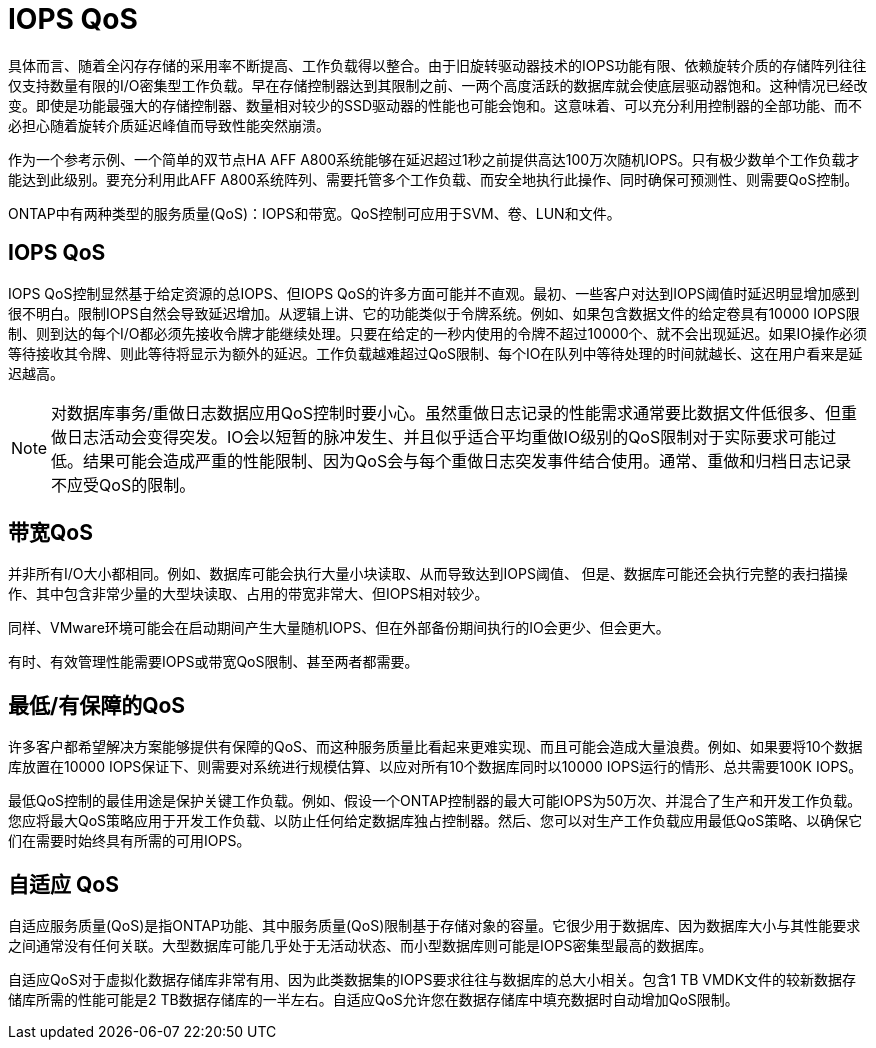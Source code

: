 = IOPS QoS
:allow-uri-read: 


具体而言、随着全闪存存储的采用率不断提高、工作负载得以整合。由于旧旋转驱动器技术的IOPS功能有限、依赖旋转介质的存储阵列往往仅支持数量有限的I/O密集型工作负载。早在存储控制器达到其限制之前、一两个高度活跃的数据库就会使底层驱动器饱和。这种情况已经改变。即使是功能最强大的存储控制器、数量相对较少的SSD驱动器的性能也可能会饱和。这意味着、可以充分利用控制器的全部功能、而不必担心随着旋转介质延迟峰值而导致性能突然崩溃。

作为一个参考示例、一个简单的双节点HA AFF A800系统能够在延迟超过1秒之前提供高达100万次随机IOPS。只有极少数单个工作负载才能达到此级别。要充分利用此AFF A800系统阵列、需要托管多个工作负载、而安全地执行此操作、同时确保可预测性、则需要QoS控制。

ONTAP中有两种类型的服务质量(QoS)：IOPS和带宽。QoS控制可应用于SVM、卷、LUN和文件。



== IOPS QoS

IOPS QoS控制显然基于给定资源的总IOPS、但IOPS QoS的许多方面可能并不直观。最初、一些客户对达到IOPS阈值时延迟明显增加感到很不明白。限制IOPS自然会导致延迟增加。从逻辑上讲、它的功能类似于令牌系统。例如、如果包含数据文件的给定卷具有10000 IOPS限制、则到达的每个I/O都必须先接收令牌才能继续处理。只要在给定的一秒内使用的令牌不超过10000个、就不会出现延迟。如果IO操作必须等待接收其令牌、则此等待将显示为额外的延迟。工作负载越难超过QoS限制、每个IO在队列中等待处理的时间就越长、这在用户看来是延迟越高。


NOTE: 对数据库事务/重做日志数据应用QoS控制时要小心。虽然重做日志记录的性能需求通常要比数据文件低很多、但重做日志活动会变得突发。IO会以短暂的脉冲发生、并且似乎适合平均重做IO级别的QoS限制对于实际要求可能过低。结果可能会造成严重的性能限制、因为QoS会与每个重做日志突发事件结合使用。通常、重做和归档日志记录不应受QoS的限制。



== 带宽QoS

并非所有I/O大小都相同。例如、数据库可能会执行大量小块读取、从而导致达到IOPS阈值、 但是、数据库可能还会执行完整的表扫描操作、其中包含非常少量的大型块读取、占用的带宽非常大、但IOPS相对较少。

同样、VMware环境可能会在启动期间产生大量随机IOPS、但在外部备份期间执行的IO会更少、但会更大。

有时、有效管理性能需要IOPS或带宽QoS限制、甚至两者都需要。



== 最低/有保障的QoS

许多客户都希望解决方案能够提供有保障的QoS、而这种服务质量比看起来更难实现、而且可能会造成大量浪费。例如、如果要将10个数据库放置在10000 IOPS保证下、则需要对系统进行规模估算、以应对所有10个数据库同时以10000 IOPS运行的情形、总共需要100K IOPS。

最低QoS控制的最佳用途是保护关键工作负载。例如、假设一个ONTAP控制器的最大可能IOPS为50万次、并混合了生产和开发工作负载。您应将最大QoS策略应用于开发工作负载、以防止任何给定数据库独占控制器。然后、您可以对生产工作负载应用最低QoS策略、以确保它们在需要时始终具有所需的可用IOPS。



== 自适应 QoS

自适应服务质量(QoS)是指ONTAP功能、其中服务质量(QoS)限制基于存储对象的容量。它很少用于数据库、因为数据库大小与其性能要求之间通常没有任何关联。大型数据库可能几乎处于无活动状态、而小型数据库则可能是IOPS密集型最高的数据库。

自适应QoS对于虚拟化数据存储库非常有用、因为此类数据集的IOPS要求往往与数据库的总大小相关。包含1 TB VMDK文件的较新数据存储库所需的性能可能是2 TB数据存储库的一半左右。自适应QoS允许您在数据存储库中填充数据时自动增加QoS限制。
